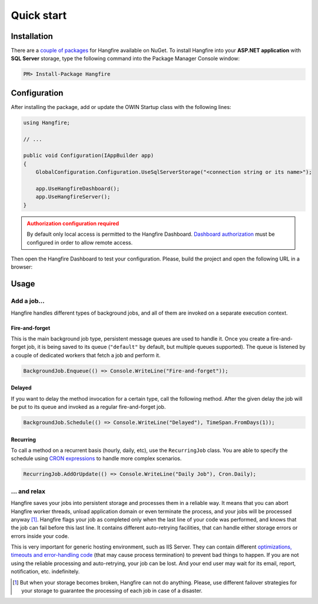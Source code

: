 Quick start
============

Installation
-------------

There are a `couple of packages
<https://www.nuget.org/packages?q=Hangfire>`_ for Hangfire available on NuGet. To install Hangfire into your **ASP.NET application** with **SQL Server** storage, type the following command into the Package Manager Console window:

.. code-block:: powershell

   PM> Install-Package Hangfire

Configuration
--------------

After installing the package, add or update the OWIN Startup class with the following lines:

.. code-block:: c#

   using Hangfire;

   // ...

   public void Configuration(IAppBuilder app)
   {
       GlobalConfiguration.Configuration.UseSqlServerStorage("<connection string or its name>");

       app.UseHangfireDashboard();
       app.UseHangfireServer();
   }

.. admonition:: Authorization configuration required
   :class: warning

   By default only local access is permitted to the Hangfire Dashboard. `Dashboard authorization <configuration/using-dashboard.html#configuring-authorization>`__ must be configured in order to allow remote access.

Then open the Hangfire Dashboard to test your configuration. Please, build the project and open the following URL in a browser:

.. raw:: html

   <div style="border-radius: 0;border:solid 3px #ccc;background-color:#fcfcfc;box-shadow: 1px 1px 1px #ddd inset, 1px 1px 1px #eee;padding:3px 7px;margin-bottom: 10px;">
       <span style="color: #666;">http://&lt;your-site&gt;</span>/hangfire
   </div>


.. image:: http://hangfire.io/img/succeeded-jobs-sm.png

Usage
------

Add a job…
~~~~~~~~~~~

Hangfire handles different types of background jobs, and all of them are invoked on a separate execution context. 

Fire-and-forget
^^^^^^^^^^^^^^^^

This is the main background job type, persistent message queues are used to handle it. Once you create a fire-and-forget job, it is being saved to its queue (``"default"`` by default, but multiple queues supported). The queue is listened by a couple of dedicated workers that fetch a job and perform it.

.. code-block:: c#
   
   BackgroundJob.Enqueue(() => Console.WriteLine("Fire-and-forget"));

Delayed
^^^^^^^^

If you want to delay the method invocation for a certain type, call the following method. After the given delay the job will be put to its queue and invoked as a regular fire-and-forget job.

.. code-block:: c#

   BackgroundJob.Schedule(() => Console.WriteLine("Delayed"), TimeSpan.FromDays(1));

Recurring
^^^^^^^^^^

To call a method on a recurrent basis (hourly, daily, etc), use the ``RecurringJob`` class. You are able to specify the schedule using `CRON expressions <http://en.wikipedia.org/wiki/Cron#CRON_expression>`_ to handle more complex scenarios.

.. code-block:: c#

   RecurringJob.AddOrUpdate(() => Console.WriteLine("Daily Job"), Cron.Daily);

… and relax
~~~~~~~~~~~~

Hangfire saves your jobs into persistent storage and processes them in a reliable way. It means that you can abort Hangfire worker threads, unload application domain or even terminate the process, and your jobs will be processed anyway [#note]_. Hangfire flags your job as completed only when the last line of your code was performed, and knows that the job can fail before this last line. It contains different auto-retrying facilities, that can handle either storage errors or errors inside your code.

This is very important for generic hosting environment, such as IIS Server. They can contain different `optimizations, timeouts and error-handling code
<https://github.com/odinserj/Hangfire/wiki/IIS-Can-Kill-Your-Threads>`_ (that may cause process termination) to prevent bad things to happen. If you are not using the reliable processing and auto-retrying, your job can be lost. And your end user may wait for its email, report, notification, etc. indefinitely.

.. [#] But when your storage becomes broken, Hangfire can not do anything. Please, use different failover strategies for your storage to guarantee the processing of each job in case of a disaster.
